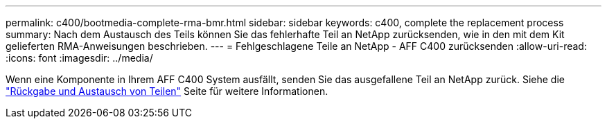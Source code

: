 ---
permalink: c400/bootmedia-complete-rma-bmr.html 
sidebar: sidebar 
keywords: c400, complete the replacement process 
summary: Nach dem Austausch des Teils können Sie das fehlerhafte Teil an NetApp zurücksenden, wie in den mit dem Kit gelieferten RMA-Anweisungen beschrieben. 
---
= Fehlgeschlagene Teile an NetApp - AFF C400 zurücksenden
:allow-uri-read: 
:icons: font
:imagesdir: ../media/


[role="lead"]
Wenn eine Komponente in Ihrem AFF C400 System ausfällt, senden Sie das ausgefallene Teil an NetApp zurück. Siehe die  https://mysupport.netapp.com/site/info/rma["Rückgabe und Austausch von Teilen"] Seite für weitere Informationen.
